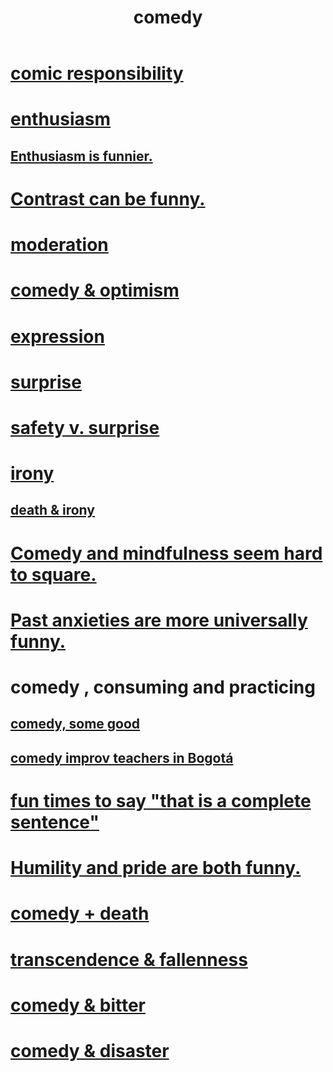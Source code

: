 :PROPERTIES:
:ID:       92cb5b77-ce0e-4e11-8e9e-3be146688fcf
:ROAM_ALIASES: "humor"
:END:
#+title: comedy
* [[id:ff5f634a-f8fa-482c-95a7-6be10e55e58d][comic responsibility]]
* [[id:dab9c4a0-5337-4360-8da0-58a77f1276f3][enthusiasm]]
** [[id:4837bd81-52cf-489f-9543-cf1f5b57df2b][Enthusiasm is funnier.]]
* [[id:57988979-26d7-43d9-863f-14d1e21b5f2f][Contrast can be funny.]]
* [[id:34e03fd6-963b-451c-85c8-b8063518e597][moderation]]
* [[id:352ecbf2-b8c1-45c7-992f-ba94f1fce185][comedy & optimism]]
* [[id:ccae4c2d-ee71-4c9c-acea-99074df994da][expression]]
* [[id:06e57867-5a5f-462b-b963-56ffa719c9b8][surprise]]
* [[id:dbcb9dd5-9a00-4fe1-bd6f-f585ac8321d7][safety v. surprise]]
* [[id:e8594ff4-8ca0-44ea-a349-f16163c376a7][irony]]
** [[id:8f6e74cd-0a1a-48c6-8acf-d16f8efe54b2][death & irony]]
* [[id:6b47aadf-dab4-4984-8d79-b7269b79e1d2][Comedy and mindfulness seem hard to square.]]
* [[id:b7fb17cd-88af-4d9c-8b9c-e704558d03a2][Past anxieties are more universally funny.]]
* comedy , consuming and practicing
** [[id:64e43ca3-94d7-48f9-b144-d0e75f2e4b3e][comedy, some good]]
** [[id:43042405-4371-4af8-be53-619c9ed078d4][comedy improv teachers in Bogotá]]
* [[id:2a675d23-842e-485a-afe9-a3d28bbaa2fe][fun times to say "that is a complete sentence"]]
* [[id:2503d292-bce0-4352-94fb-545a8e079788][Humility and pride are both funny.]]
* [[id:8ee8cecd-e8fd-47d2-846f-aa5853f55d96][comedy + death]]
* [[id:e8d19251-0c54-4b82-943d-584a1d84bb73][transcendence & fallenness]]
* [[id:c761004f-75ae-4472-ac58-98c54ed8ea72][comedy & bitter]]
* [[id:495c9bf1-5010-47b0-806f-66342648ecba][comedy & disaster]]
